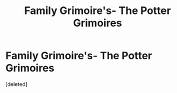 #+TITLE: Family Grimoire's- The Potter Grimoires

* Family Grimoire's- The Potter Grimoires
:PROPERTIES:
:Score: 1
:DateUnix: 1619234072.0
:DateShort: 2021-Apr-24
:FlairText: Misc- World Building
:END:
[deleted]

